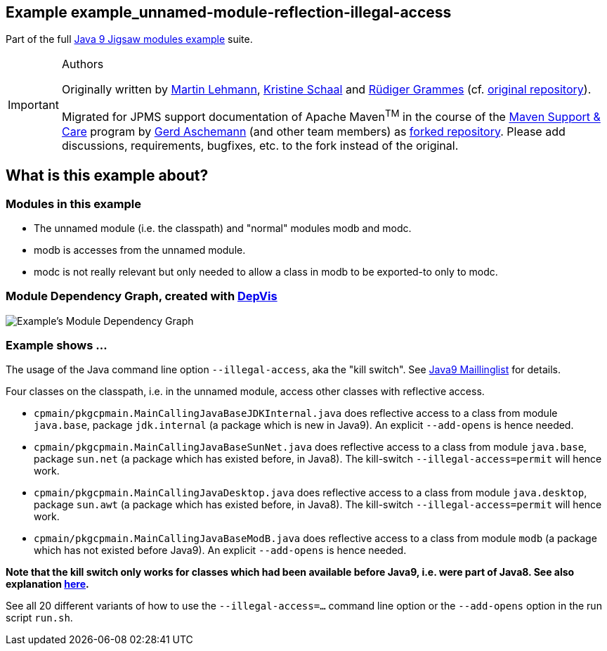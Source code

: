 :icons: font
ifdef::env-github[]
:tip-caption: :bulb:
:note-caption: :information_source:
:important-caption: :heavy_exclamation_mark:
:caution-caption: :fire:
:warning-caption: :warning:
endif::[]
== Example example_unnamed-module-reflection-illegal-access

Part of the full xref:../../README.adoc[Java 9 Jigsaw modules example] suite.

[IMPORTANT]
.Authors
====
Originally written by https://github.com/mrtnlhmnn[Martin Lehmann], https://github.com/kristines[Kristine Schaal] and https://github.com/rgrammes[Rüdiger Grammes] (cf. https://github.com/accso/java9-jigsaw-examples[original repository]).

Migrated for JPMS support documentation of Apache Maven^TM^ in the course of the https://open-elements.com/support-care-maven/[Maven Support & Care] program by https://github.com/ascheman[Gerd Aschemann] (and other team members) as https://github.com/support-and-care/java9-jigsaw-examples[forked repository].
Please add discussions, requirements, bugfixes, etc. to the fork instead of the original.
====

== What is this example about?

=== Modules in this example

* The unnamed module (i.e. the classpath) and "normal" modules modb and modc.
* modb is accesses from the unnamed module.
* modc is not really relevant but only needed to allow a class in modb to be exported-to only to modc.

=== Module Dependency Graph, created with https://github.com/accso/java9-jigsaw-depvis[DepVis]

image::moduledependencies.png[Example's Module Dependency Graph]

=== Example shows ...

The usage of the Java command line option `--illegal-access`, aka the "kill switch".
See https://mail.openjdk.java.net/pipermail/jigsaw-dev/2017-May/012673.html[Java9 Maillinglist] for details.

Four classes on the classpath, i.e. in the unnamed module, access other classes with reflective access.

* `cpmain/pkgcpmain.MainCallingJavaBaseJDKInternal.java` does reflective access to a class from module `java.base`, package `jdk.internal` (a package which is new in Java9).
An explicit `--add-opens` is hence needed.
* `cpmain/pkgcpmain.MainCallingJavaBaseSunNet.java`       does reflective access to a class from module `java.base`, package `sun.net` (a package which has existed before, in Java8).
The kill-switch `--illegal-access=permit` will hence work.
* `cpmain/pkgcpmain.MainCallingJavaDesktop.java`         does reflective access to a class from module `java.desktop`, package `sun.awt` (a package which has existed before, in Java8).
The kill-switch `--illegal-access=permit` will hence work.
* `cpmain/pkgcpmain.MainCallingJavaBaseModB.java`        does reflective access to a class from module `modb` (a package which has not existed before Java9).
An explicit `--add-opens` is hence needed.

*Note that the kill switch **only works for classes which had been available before Java9**, i.e. were part of Java8. See also explanation https://docs.oracle.com/javase/9/tools/java.htm#JSWOR624[here].*

See all 20 different variants of how to use the `--illegal-access=...` command line option or the `--add-opens` option in the run script `run.sh`.
